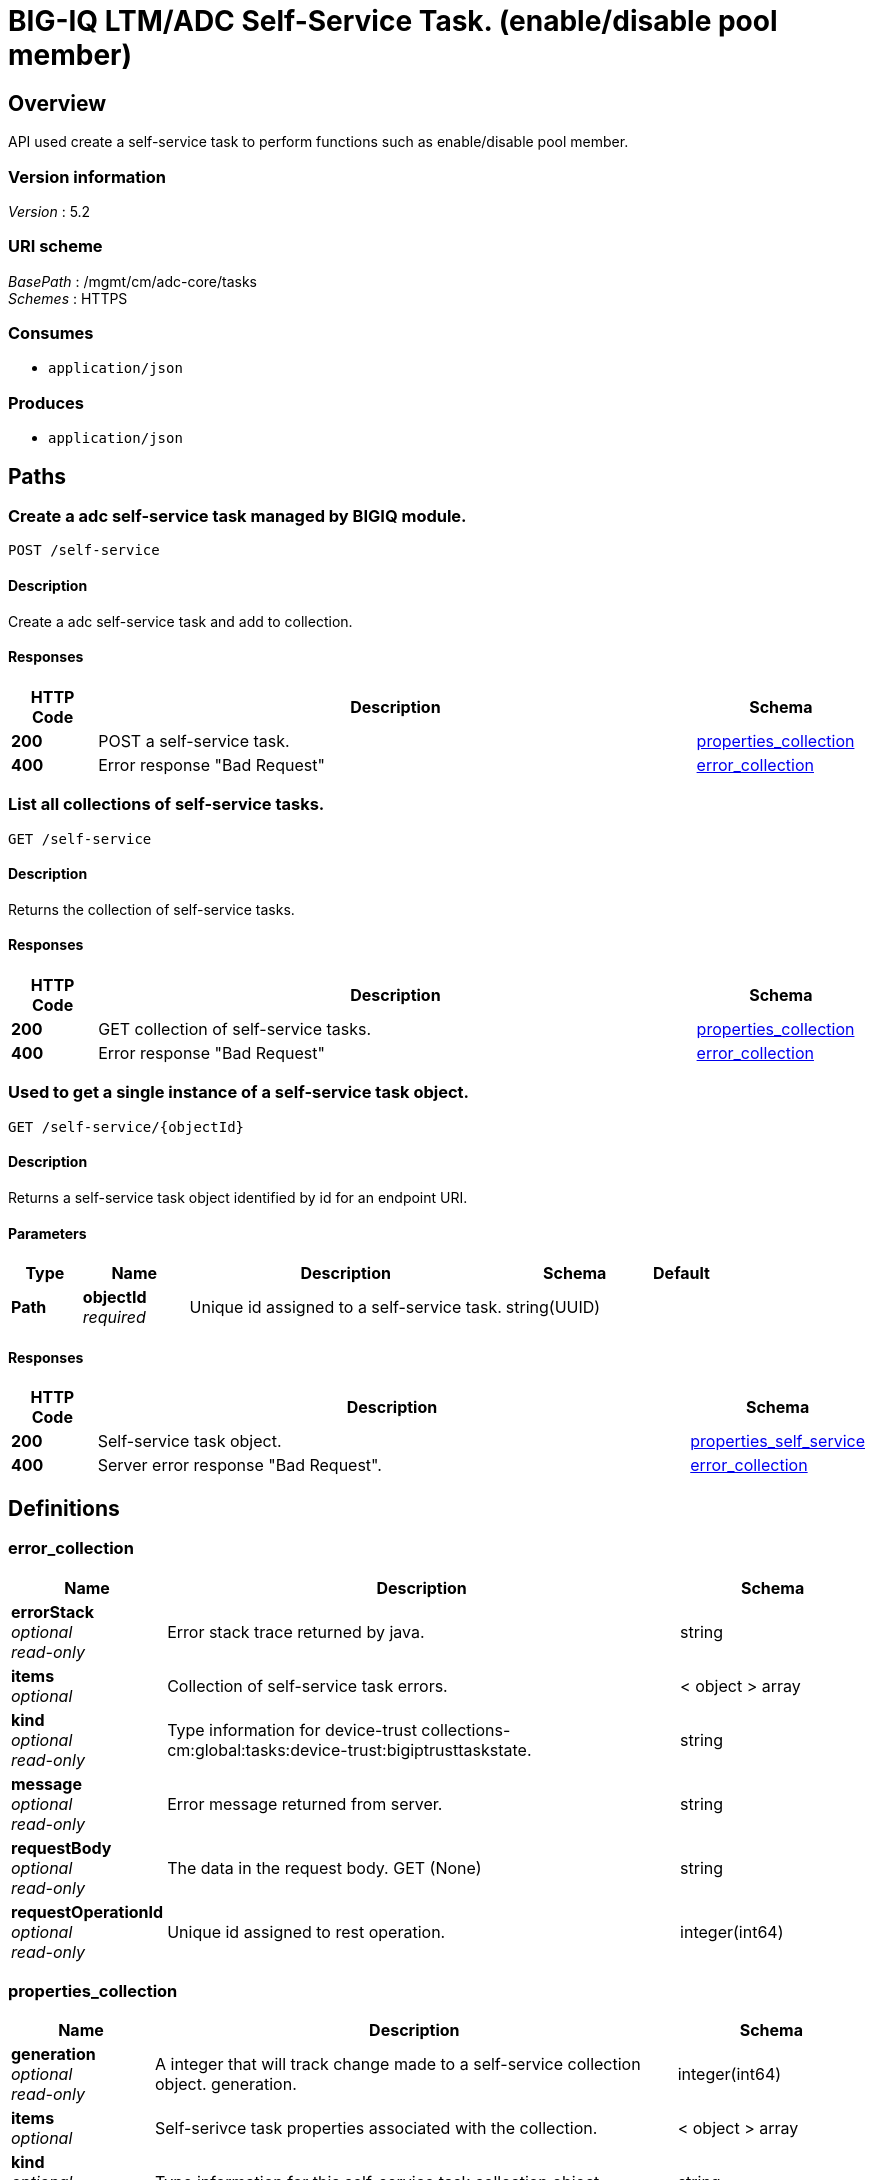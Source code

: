 = BIG-IQ LTM/ADC Self-Service Task. (enable/disable pool member)


[[_overview]]
== Overview
API used create a self-service task to perform functions such as enable/disable pool member.


=== Version information
[%hardbreaks]
_Version_ : 5.2


=== URI scheme
[%hardbreaks]
_BasePath_ : /mgmt/cm/adc-core/tasks
_Schemes_ : HTTPS


=== Consumes

* `application/json`


=== Produces

* `application/json`




[[_paths]]
== Paths

[[_self-service_post]]
=== Create a adc self-service task managed by BIGIQ module.
....
POST /self-service
....


==== Description
Create a adc self-service task and add to collection.


==== Responses

[options="header", cols=".^2,.^14,.^4"]
|===
|HTTP Code|Description|Schema
|*200*|POST a self-service task.|<<_properties_collection,properties_collection>>
|*400*|Error response "Bad Request"|<<_error_collection,error_collection>>
|===


[[_self-service_get]]
=== List all collections of self-service tasks.
....
GET /self-service
....


==== Description
Returns the collection of self-service tasks.


==== Responses

[options="header", cols=".^2,.^14,.^4"]
|===
|HTTP Code|Description|Schema
|*200*|GET collection of self-service tasks.|<<_properties_collection,properties_collection>>
|*400*|Error response "Bad Request"|<<_error_collection,error_collection>>
|===


[[_self-service_objectid_get]]
=== Used to get a single instance of a self-service task object.
....
GET /self-service/{objectId}
....


==== Description
Returns a self-service task object identified by id for an endpoint URI.


==== Parameters

[options="header", cols=".^2,.^3,.^9,.^4,.^2"]
|===
|Type|Name|Description|Schema|Default
|*Path*|*objectId* +
_required_|Unique id assigned to a self-service task.|string(UUID)|
|===


==== Responses

[options="header", cols=".^2,.^14,.^4"]
|===
|HTTP Code|Description|Schema
|*200*|Self-service task object.|<<_properties_self_service,properties_self_service>>
|*400*|Server error response "Bad Request".|<<_error_collection,error_collection>>
|===




[[_definitions]]
== Definitions

[[_error_collection]]
=== error_collection

[options="header", cols=".^3,.^11,.^4"]
|===
|Name|Description|Schema
|*errorStack* +
_optional_ +
_read-only_|Error stack trace returned by java.|string
|*items* +
_optional_|Collection of self-service task errors.|< object > array
|*kind* +
_optional_ +
_read-only_|Type information for device-trust collections-cm:global:tasks:device-trust:bigiptrusttaskstate.|string
|*message* +
_optional_ +
_read-only_|Error message returned from server.|string
|*requestBody* +
_optional_ +
_read-only_|The data in the request body. GET (None)|string
|*requestOperationId* +
_optional_ +
_read-only_|Unique id assigned to rest operation.|integer(int64)
|===


[[_properties_collection]]
=== properties_collection

[options="header", cols=".^3,.^11,.^4"]
|===
|Name|Description|Schema
|*generation* +
_optional_ +
_read-only_|A integer that will track change made to a self-service collection object. generation.|integer(int64)
|*items* +
_optional_|Self-serivce task properties associated with the collection.|< object > array
|*kind* +
_optional_ +
_read-only_|Type information for this self-service task collection object.|string
|*lastUpdateMicros* +
_optional_ +
_read-only_|Update time (micros) for last change made to an self-service collection object. time.|integer(int64)
|*selfLink* +
_optional_ +
_read-only_|A reference link URI to the self-service task collection object.|string
|===


[[_properties_self_service]]
=== properties_self_service

[options="header", cols=".^3,.^11,.^4"]
|===
|Name|Description|Schema
|*deviceReference* +
_optional_|Reference link to device object in resolver.|<<_properties_self_service_devicereference,deviceReference>>
|*endDateTime* +
_optional_|Date/Time when self-service task end. 2016-10-11T10:30:17.834-0400|string
|*generation* +
_optional_ +
_read-only_|A integer that will track change made to a self-service task object. generation.|integer(int64)
|*id* +
_optional_ +
_read-only_|Unique id assigned to a self-service task object.|string
|*identityReference* +
_optional_|Array of reference links to user used to create self-service task. mgmt/shared/authz/users/admin|< <<_properties_self_service_identityreference,identityReference>> > array
|*kind* +
_optional_ +
_read-only_|Type information for this self-service task object.|string
|*lastUpdateMicros* +
_optional_ +
_read-only_|Update time (micros) for last change made to an self-service task object. time.|integer(int64)
|*name* +
_optional_|Name of self-service task object. example. 'Self-Service_10.55.2.20:80'|string
|*operation* +
_optional_|Description of operation type. example. (enable/disable/force offline).|string
|*ownerMachineId* +
_optional_ +
_read-only_|A unique id string for the BIGIQ acting as a device owner.|string
|*resourceReference* +
_optional_|Reference link to resource used. example. pool member enable/disable|<<_properties_self_service_resourcereference,resourceReference>>
|*selfLink* +
_optional_ +
_read-only_|A reference link URI to the self-service task object.|string
|*stateDateTime* +
_optional_|Date/Time when self-service task began. 2016-10-11T10:30:17.834-0400|string
|*status* +
_optional_|Status if self-service task based on state. STARTED; FINSIHED etc..|string
|*userReference* +
_optional_|Reference link to user used to create self-service task. mgmt/shared/authz/users/admin|<<_properties_self_service_userreference,userReference>>
|*username* +
_optional_|Username of user whom iniated the task.|string
|===

[[_properties_self_service_devicereference]]
*deviceReference*

[options="header", cols=".^3,.^11,.^4"]
|===
|Name|Description|Schema
|*link* +
_optional_|Reference link to device assocated with this self-service task in the device resolver.|string
|===

[[_properties_self_service_identityreference]]
*identityReference*

[options="header", cols=".^3,.^11,.^4"]
|===
|Name|Description|Schema
|*link* +
_optional_|Reference link table to authz users.|string
|===

[[_properties_self_service_resourcereference]]
*resourceReference*

[options="header", cols=".^3,.^11,.^4"]
|===
|Name|Description|Schema
|*link* +
_optional_|Reference link to the resource in which the task is mananging. |string
|===

[[_properties_self_service_userreference]]
*userReference*

[options="header", cols=".^3,.^11,.^4"]
|===
|Name|Description|Schema
|*link* +
_optional_|Reference link table to authz user.|string
|===





